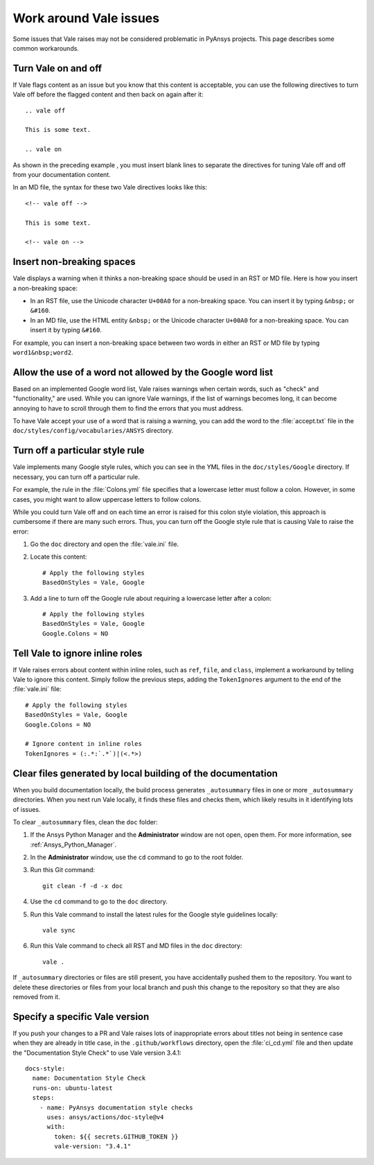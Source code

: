 .. _work_around_Vale_issues:

Work around Vale issues
=======================

Some issues that Vale raises may not be considered problematic in PyAnsys
projects. This page describes some common workarounds.

Turn Vale on and off
--------------------

If Vale flags content as an issue but you know that this content is
acceptable, you can use the following directives to turn Vale off
before the flagged content and then back on again after it::

    .. vale off

    This is some text.

    .. vale on

As shown in the preceding example , you must insert blank lines to separate the
directives for tuning Vale off and off from your documentation content.

In an MD file, the syntax for these two Vale directives looks like this::

    <!-- vale off -->

    This is some text.

    <!-- vale on -->

Insert non-breaking spaces
--------------------------

Vale displays a warning when it thinks a non-breaking space should be used
in an RST or MD file. Here is how you insert a non-breaking space:

- In an RST file, use the Unicode character ``U+00A0`` for a non-breaking space.
  You can insert it by typing ``&nbsp;`` or ``&#160``.
- In an MD file, use the HTML entity ``&nbsp;`` or the Unicode character ``U+00A0``
  for a non-breaking space. You can insert it by typing ``&#160``.

For example, you can insert a non-breaking space between two words in either an RST or
MD file by typing ``word1&nbsp;word2``.

Allow the use of a word not allowed by the Google word list
-----------------------------------------------------------

Based on an implemented Google word list, Vale raises warnings when certain
words, such as "check" and "functionality," are used. While you can ignore
Vale warnings, if the list of warnings becomes long, it can become annoying
to have to scroll through them to find the errors that you must address.

To have Vale accept your use of a word that is raising a warning, you can
add the word to the :file:`accept.txt` file in the ``doc/styles/config/vocabularies/ANSYS``
directory.

Turn off a particular style rule
--------------------------------

Vale implements many Google style rules, which you can see in the YML files in
the ``doc/styles/Google`` directory. If necessary, you can turn off a particular
rule.

For example, the rule in the :file:`Colons.yml` file specifies that a lowercase letter
must follow a colon. However, in some cases, you might want to allow uppercase letters to
follow colons.

While you could turn Vale off and on each time an error is raised for this colon
style violation, this approach is cumbersome if there are many such errors.
Thus, you can turn off the Google style rule that is causing Vale to raise the
error:

#. Go the ``doc`` directory and open the :file:`vale.ini` file.

#. Locate this content::

    # Apply the following styles
    BasedOnStyles = Vale, Google

#. Add a line to turn off the Google rule about requiring a lowercase
   letter after a colon::

    # Apply the following styles
    BasedOnStyles = Vale, Google
    Google.Colons = NO

Tell Vale to ignore inline roles
--------------------------------

If Vale raises errors about content within inline roles, such as ``ref``, ``file``, and ``class``,
implement a workaround by telling Vale to ignore this content. Simply follow the previous
steps, adding the ``TokenIgnores`` argument to the end of the :file:`vale.ini` file::

    # Apply the following styles
    BasedOnStyles = Vale, Google
    Google.Colons = NO

    # Ignore content in inline roles
    TokenIgnores = (:.*:`.*`)|(<.*>)

Clear files generated by local building of the documentation
------------------------------------------------------------

When you build documentation locally, the build process generates ``_autosummary`` files in one
or more ``_autosummary`` directories. When you next run Vale locally, it
finds these files and checks them, which likely results in it identifying lots of issues.

To clear ``_autosummary`` files, clean the ``doc`` folder:

#. If the Ansys Python Manager and the **Administrator** window are not
   open, open them. For more information, see :ref:`Ansys_Python_Manager`.
#. In the **Administrator** window, use the ``cd`` command to go to the
   root folder.
#. Run this Git command::

    git clean -f -d -x doc

#. Use the ``cd`` command to go to the ``doc`` directory.
#. Run this Vale command to install the latest rules for the Google style guidelines locally::

    vale sync

#. Run this Vale command to check all RST and MD files in the ``doc`` directory::

    vale .

If ``_autosummary`` directories or files are still present, you have accidentally pushed them
to the repository. You want to delete these directories or files from your local branch and
push this change to the repository so that they are also removed from it.

Specify a specific Vale version
-------------------------------

If you push your changes to a PR and Vale raises lots of inappropriate errors about titles not
being in sentence case when they are already in title case, in the ``.github/workflows`` directory,
open the :file:`ci_cd.yml` file and then update the "Documentation Style Check" to use Vale
version 3.4.1::

    docs-style:
      name: Documentation Style Check
      runs-on: ubuntu-latest
      steps:
        - name: PyAnsys documentation style checks
          uses: ansys/actions/doc-style@v4
          with:
            token: ${{ secrets.GITHUB_TOKEN }}
            vale-version: "3.4.1"
